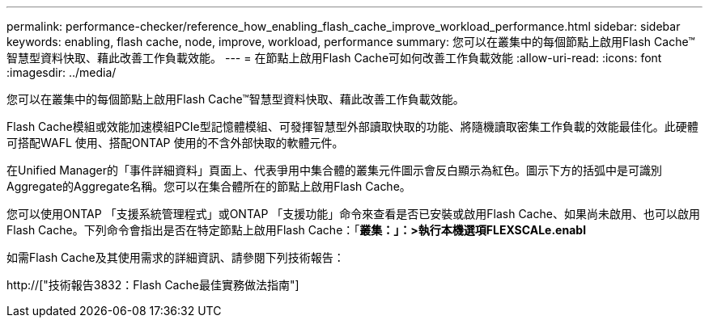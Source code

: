 ---
permalink: performance-checker/reference_how_enabling_flash_cache_improve_workload_performance.html 
sidebar: sidebar 
keywords: enabling, flash cache, node, improve, workload, performance 
summary: 您可以在叢集中的每個節點上啟用Flash Cache™智慧型資料快取、藉此改善工作負載效能。 
---
= 在節點上啟用Flash Cache可如何改善工作負載效能
:allow-uri-read: 
:icons: font
:imagesdir: ../media/


[role="lead"]
您可以在叢集中的每個節點上啟用Flash Cache™智慧型資料快取、藉此改善工作負載效能。

Flash Cache模組或效能加速模組PCIe型記憶體模組、可發揮智慧型外部讀取快取的功能、將隨機讀取密集工作負載的效能最佳化。此硬體可搭配WAFL 使用、搭配ONTAP 使用的不含外部快取的軟體元件。

在Unified Manager的「事件詳細資料」頁面上、代表爭用中集合體的叢集元件圖示會反白顯示為紅色。圖示下方的括弧中是可識別Aggregate的Aggregate名稱。您可以在集合體所在的節點上啟用Flash Cache。

您可以使用ONTAP 「支援系統管理程式」或ONTAP 「支援功能」命令來查看是否已安裝或啟用Flash Cache、如果尚未啟用、也可以啟用Flash Cache。下列命令會指出是否在特定節點上啟用Flash Cache：「*叢集：」：>執行本機選項FLEXSCALe.enabl*

如需Flash Cache及其使用需求的詳細資訊、請參閱下列技術報告：

http://["技術報告3832：Flash Cache最佳實務做法指南"]
